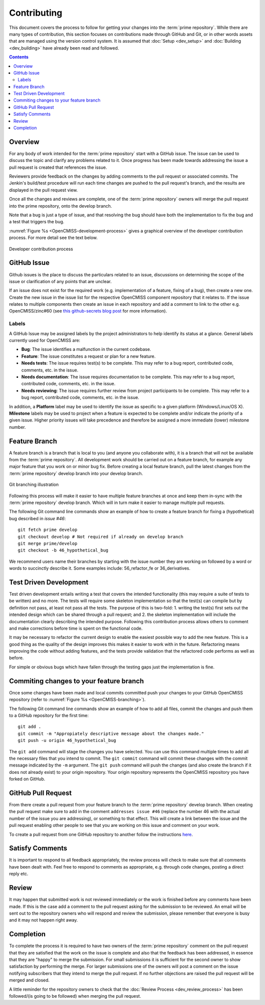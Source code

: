 .. Contribution documentation for OpenCMISS

============
Contributing
============

This document covers the process to follow for getting your changes into the :term:`prime repository`.  While there are many types of contribution, this section focuses on contributions made through GitHub and Git, or in other words assets that are managed using the version control system.  It is assumed that :doc:`Setup <dev_setup>` and :doc:`Building <dev_building>` have already been read and followed.

.. contents::

Overview
========

For any body of work intended for the :term:`prime repository` start with a GitHub issue.  The issue can be used to discuss the topic and clarify any problems related to it.  Once progress has been made towards addressing the issue a pull request is created that references the issue.

Reviewers provide feedback on the changes by adding comments to the pull request or associated commits. The Jenkin's build/test procedure will run each time changes are pushed to the pull request's branch, and the results are displayed in the pull request view.

Once all the changes and reviews are complete, one of the :term:`prime repository` owners will merge the pull request into the prime repository, onto the develop branch.

Note that a bug is just a type of issue, and that resolving the bug should have both the implementation to fix the bug and a test that triggers the bug.

:numref:`Figure %s <OpenCMISS-development-process>` gives a graphical overview of the developer contribution process.  For more detail see the text below.

.. _OpenCMISS-development-process:
.. figure:: images/OpenCMISSProcesses-DevelopmentProcess.png
   :align: center
   :alt: Developer contribution process

   Developer contribution process

GitHub Issue
============

Github issues is the place to discuss the particulars related to an issue, discussions on determining the scope of the issue or clarification of any points that are unclear.

If an issue does not exist for the required work (e.g. implementation of a feature, fixing of a bug), then create a new one.  Create the new issue in the issue list for the respective OpenCMISS component repository that it relates to. If the issue relates to multiple components then create an issue in each repository and add a comment to link to the other e.g. OpenCMISS/zinc#60 (see `this github-secrets blog post <https://github.com/blog/967-github-secrets/>`_
for more information).

Labels
------

A GitHub Issue may be assigned labels by the project administrators to help identify its status at a glance. General labels currently used for OpenCMISS are:

* **Bug**: The issue identifies a malfunction in the current codebase.
* **Feature**: The issue constitutes a request or plan for a new feature.
* **Needs tests**: The issue requires test(s) to be complete. This may refer to a bug report, contributed code, comments, etc. in the issue.
* **Needs documentation**: The issue requires documentation to be complete. This may refer to a bug report, contributed code, comments, etc. in the issue.
* **Needs reviewing**: The issue requires further review from project participants to be complete. This may refer to a bug report, contributed code, comments, etc. in the issue.

In addition, a **Platform** label may be used to identify the issue as specific to a given platform (Windows/Linux/OS X). **Milestone** labels may be used to project when a feature is expected to be complete and/or indicate the priority of a given issue. Higher priority issues will take precedence and therefore be assigned a more immediate (lower) milestone number.

Feature Branch
==============

A feature branch is a branch that is local to you (and anyone you collaborate with), it is a branch that will not be available from the :term:`prime repository`.  All development work should be carried out on a feature branch, for example any major feature that you work on or minor bug fix. Before creating a local feature branch, pull the latest changes from the :term:`prime repository` develop branch into your develop branch.

.. _OpenCMISS-branching:
.. figure:: images/OpenCMISSProcesses-GitBranching.png
   :align: center
   :alt: Git branching illustration

   Git branching illustration

Following this process will make it easier to have multiple feature branches at once and keep them in-sync with the :term:`prime repository` develop branch.  Which will in turn make it easier to manage multiple pull requests.

The following Git command line commands show an example of how to create a
feature branch for fixing a (hypothetical) bug described in `issue #46`::

   git fetch prime develop
   git checkout develop # Not required if already on develop branch
   git merge prime/develop
   git checkout -b 46_hypothetical_bug

We recommend users name their branches by starting with the issue number they are working on followed by a word or words to succinctly describe it. Some examples include: 56_refactor_fe or 36_derivatives.

Test Driven Development
=======================

Test driven development entails writing a test that covers the intended functionality (this may require a suite of tests to be written) and no more.  The tests will require some skeleton implementation so that the test(s) can compile but by definition not pass, at least not pass all the tests. The purpose of this is two-fold: 1. writing the test(s) first sets out the intended design which can be shared through a pull request; and  2. the skeleton implementation will include the documentation clearly describing the intended purpose.  Following this contribution process allows others to comment and make corrections before time is spent on the functional code.

It may be necessary to refactor the current design to enable the easiest possible way to add the new feature.  This is a good thing as the quality of the design improves this makes it easier to work with in the future.  Refactoring means improving the code without adding features, and the tests provide validation that the refactored code performs as well as before.

For simple or obvious bugs which have fallen through the testing gaps just the implementation is fine.

Commiting changes to your feature branch
========================================

Once some changes have been made and local commits committed push your changes to your GitHub OpenCMISS repository (refer to :numref:`Figure %s <OpenCMISS-branching>`).

The following Git command line commands show an example of how to add all files, commit the changes and push them to a GitHub repository for the first time::

   git add .
   git commit -m "Appropiately descriptive message about the changes made."
   git push -u origin 46_hypothetical_bug

The ``git add`` command will stage the changes you have selected. You can use this command multiple times to add all the necessary files that you intend to commit. The ``git commit`` command will commit these changes with the commit message indicated by the ``-m`` argument. The ``git push`` command will push the changes (and also create the branch if it does not already exist) to your origin repository. Your origin repository represents the OpenCMISS repository you have forked on GitHub.

GitHub Pull Request
===================

From there create a pull request from your feature branch to the :term:`prime repository` develop branch. When creating the pull request make sure to add in the comment ``addresses issue #46`` (replace the number 46 with the actual number of the issue you are addressing), or something to that effect. This will create a link between the issue and the pull request enabling other people to see that you are working on this issue and comment on your work.

To create a pull request from one GitHub repository to another follow the instructions `here <https://help.github.com/articles/creating-a-pull-request/>`_.

Satisfy Comments
================

It is important to respond to all feedback appropriately, the review process will check to make sure that all comments have been dealt with. Feel free to respond to comments as appropriate, e.g. through code changes, posting a direct reply etc.

Review
======

It may happen that submitted work is not reviewed immediately or the work is finished before any comments have been made.  If this is the case add a comment to the pull request asking for the submission to be reviewed.  An email will be sent out to the repository owners who will respond and review the submission, please remember that everyone is busy and it may not happen right away.

Completion
==========

To complete the process it is required to have two owners of the :term:`prime repository` comment on the pull request that they are satisfied that the work on the issue is complete and also that the feedback has been addressed, in essence that they are "happy" to merge the submission.  For small submissions it is sufficient for the second owner to show satisfaction by performing the merge.  For larger submissions one of the owners will post a comment on the issue notifying subscribers that they intend to merge the pull request.  If no further objections are raised the pull request will be merged and closed.

A little reminder for the repository owners to check that the :doc:`Review Process <dev_review_process>` has been followed/(is going to be followed) when merging the pull request.

